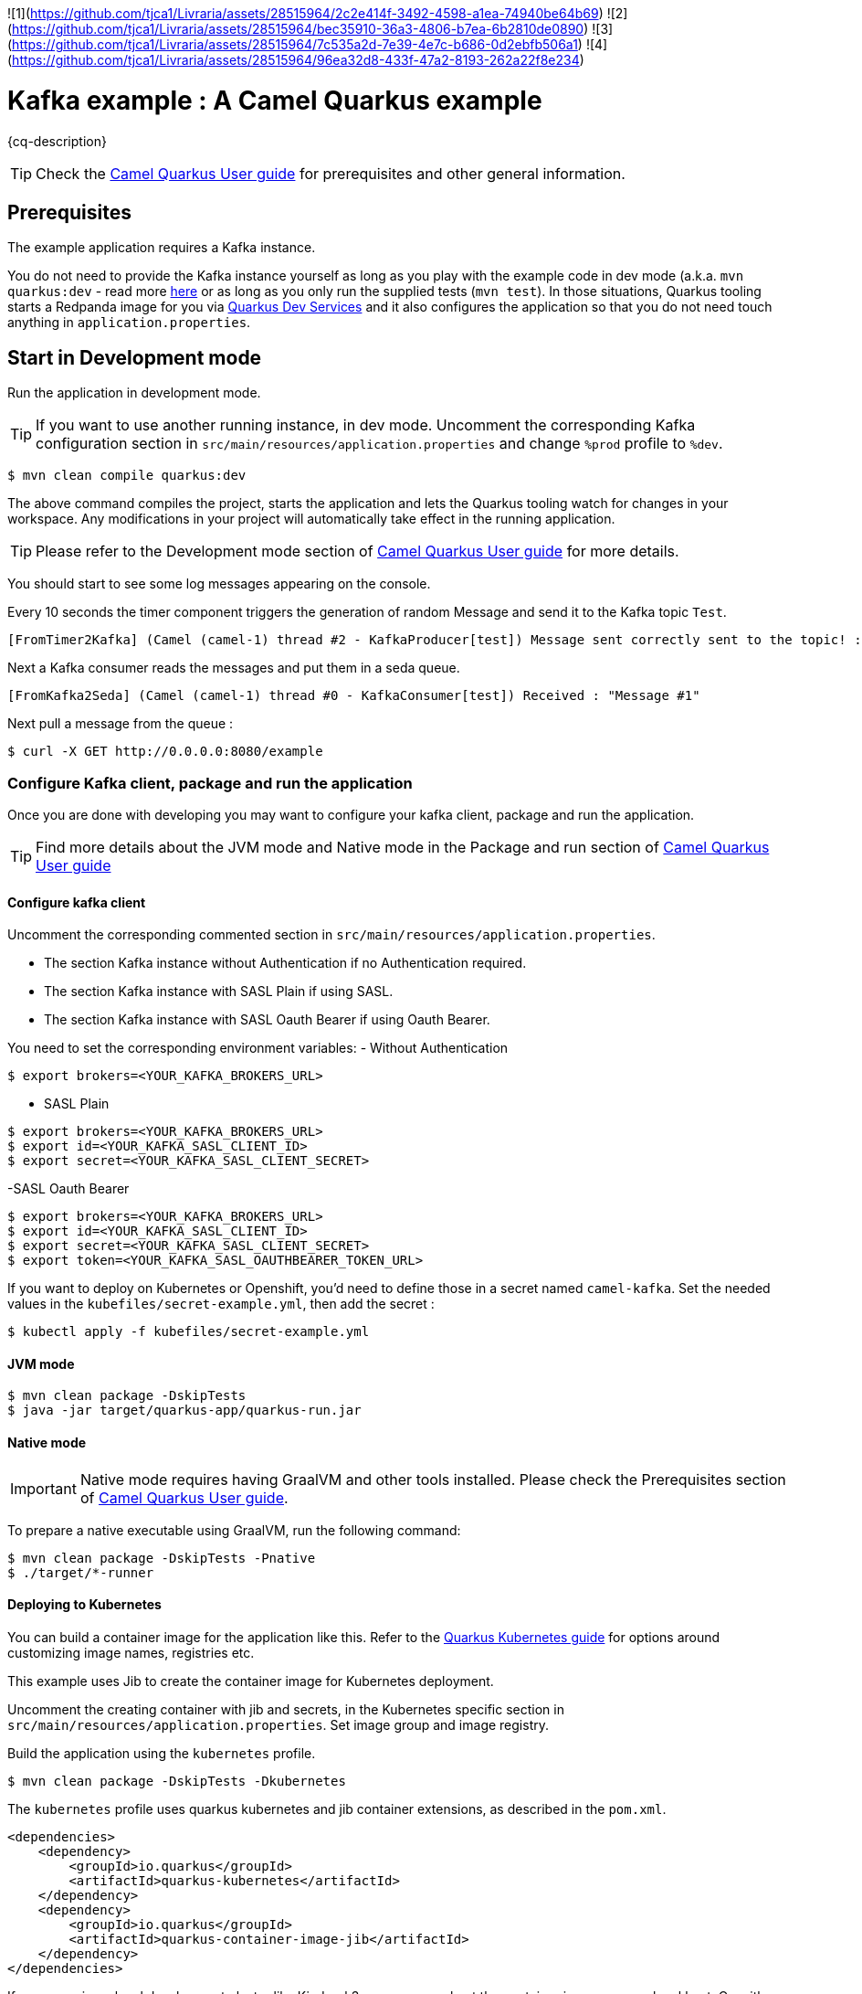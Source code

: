 
![1](https://github.com/tjca1/Livraria/assets/28515964/2c2e414f-3492-4598-a1ea-74940be64b69)
![2](https://github.com/tjca1/Livraria/assets/28515964/bec35910-36a3-4806-b7ea-6b2810de0890)
![3](https://github.com/tjca1/Livraria/assets/28515964/7c535a2d-7e39-4e7c-b686-0d2ebfb506a1)
![4](https://github.com/tjca1/Livraria/assets/28515964/96ea32d8-433f-47a2-8193-262a22f8e234)

= Kafka example : A Camel Quarkus example
:cq-example-description: An example that shows how to produce and consume messages in a Kafka topic, using Strimzi Operator

{cq-description}

TIP: Check the https://camel.apache.org/camel-quarkus/latest/first-steps.html[Camel Quarkus User guide] for prerequisites
and other general information.


== Prerequisites

The example application requires a Kafka instance.

You do not need to provide the Kafka instance yourself
as long as you play with the example code in dev mode (a.k.a. `mvn quarkus:dev` - read more https://quarkus.io/guides/getting-started#development-mode[here]
or as long as you only run the supplied tests (`mvn test`).
In those situations, Quarkus tooling starts a Redpanda image for you via https://quarkus.io/guides/kafka-dev-services[Quarkus Dev Services]
and it also configures the application so that you do not need touch anything in `application.properties`.

== Start in Development mode

Run the application in development mode.

TIP: If you want to use another running instance, in dev mode. Uncomment the corresponding Kafka configuration section in `src/main/resources/application.properties` and change `%prod` profile to `%dev`.

[source,shell]
----
$ mvn clean compile quarkus:dev
----

The above command compiles the project, starts the application and lets the Quarkus tooling watch for changes in your
workspace. Any modifications in your project will automatically take effect in the running application.

TIP: Please refer to the Development mode section of
https://camel.apache.org/camel-quarkus/latest/first-steps.html#_development_mode[Camel Quarkus User guide] for more details.

You should start to see some log messages appearing on the console.

Every 10 seconds the timer component triggers the generation of random Message and send it to the Kafka topic `Test`.

[source,shell]
----
[FromTimer2Kafka] (Camel (camel-1) thread #2 - KafkaProducer[test]) Message sent correctly sent to the topic! : "Message #1"
----

Next a Kafka consumer reads the messages and put them in a seda queue.

[source,shell]
----
[FromKafka2Seda] (Camel (camel-1) thread #0 - KafkaConsumer[test]) Received : "Message #1"
----

Next pull a message from the queue :
[source,shell]
----
$ curl -X GET http://0.0.0.0:8080/example
----


=== Configure Kafka client, package and run the application

Once you are done with developing you may want to configure your kafka client, package and run the application.

TIP: Find more details about the JVM mode and Native mode in the Package and run section of
https://camel.apache.org/camel-quarkus/latest/first-steps.html#_package_and_run_the_application[Camel Quarkus User guide]

==== Configure kafka client
Uncomment the corresponding commented section in `src/main/resources/application.properties`.

- The section Kafka instance without Authentication if no Authentication required.
- The section Kafka instance with SASL Plain if using SASL.
- The section Kafka instance with SASL Oauth Bearer if using Oauth Bearer.

You need to set the corresponding environment variables:
- Without Authentication
[source,shell]
----
$ export brokers=<YOUR_KAFKA_BROKERS_URL>
----
- SASL Plain
[source,shell]
----
$ export brokers=<YOUR_KAFKA_BROKERS_URL>
$ export id=<YOUR_KAFKA_SASL_CLIENT_ID>
$ export secret=<YOUR_KAFKA_SASL_CLIENT_SECRET>
----
-SASL Oauth Bearer
[source,shell]
----
$ export brokers=<YOUR_KAFKA_BROKERS_URL>
$ export id=<YOUR_KAFKA_SASL_CLIENT_ID>
$ export secret=<YOUR_KAFKA_SASL_CLIENT_SECRET>
$ export token=<YOUR_KAFKA_SASL_OAUTHBEARER_TOKEN_URL>
----

If you want to deploy on Kubernetes or Openshift, you'd need to define those in a secret named `camel-kafka`. Set the needed values in the `kubefiles/secret-example.yml`, then add the secret :
[source,shell]
----
$ kubectl apply -f kubefiles/secret-example.yml
----

==== JVM mode

[source,shell]
----
$ mvn clean package -DskipTests
$ java -jar target/quarkus-app/quarkus-run.jar
----

==== Native mode

IMPORTANT: Native mode requires having GraalVM and other tools installed. Please check the Prerequisites section
of https://camel.apache.org/camel-quarkus/latest/first-steps.html#_prerequisites[Camel Quarkus User guide].

To prepare a native executable using GraalVM, run the following command:

[source,shell]
----
$ mvn clean package -DskipTests -Pnative
$ ./target/*-runner
----

==== Deploying to Kubernetes

You can build a container image for the application like this. Refer to the https://quarkus.io/guides/deploying-to-kubernetes[Quarkus Kubernetes guide] for options around customizing image names, registries etc.

This example uses Jib to create the container image for Kubernetes deployment.

Uncomment the creating container with jib and secrets, in the Kubernetes specific section in  `src/main/resources/application.properties`. Set image group and image registry.

Build the application using the `kubernetes` profile.

[source,shell]
----
$ mvn clean package -DskipTests -Dkubernetes
----

The `kubernetes` profile uses quarkus kubernetes and jib container extensions, as described in the `pom.xml`.

[source,shell]
----
<dependencies>
    <dependency>
        <groupId>io.quarkus</groupId>
        <artifactId>quarkus-kubernetes</artifactId>
    </dependency>
    <dependency>
        <groupId>io.quarkus</groupId>
        <artifactId>quarkus-container-image-jib</artifactId>
    </dependency>
</dependencies>
----

If you are using a local development cluster like Kind or k3s, you can use host the container image on your local host. Or, with minikube, use the Docker daemon from the cluster virtual machine `eval $(minikube docker-env)`. Otherwise, you'll need to push the image to a registry of your choosing.

TIP: You can build & deploy in one single step by doing `mvn clean package -DskipTests -Dkubernetes -Dquarkus.kubernetes.deploy=true`

Check that the pods are running.

Example when using Strimzi operator, with a Kafka instance named `Test` :

[source,shell]
----
$ kubectl get pods
NAME                                           READY   STATUS    RESTARTS   AGE
fuse-quarkus-camel-producer-dbc56974b-ph29m   1/1     Running   0          2m34s
test-entity-operator-7cccff5899-dlfx8          3/3     Running   0          48m
test-kafka-0                                   1/1     Running   0          49m
test-kafka-1                                   1/1     Running   0          49m
test-kafka-2                                   1/1     Running   0          49m
test-zookeeper-0                               1/1     Running   0          50m
test-zookeeper-1                               1/1     Running   0          50m
test-zookeeper-2                               1/1     Running   0          50m

----

Tail the application logs.

[source,shell]
----
$ kubectl logs -f fuse-quarkus-camel-producer-dbc56974b-ph29m
----

To clean up do.

[source,shell]
----
$ kubectl delete all -l app.kubernetes.io/name=fuse-quarkus-camel-producer
$ kubectl delete secret camel-kafka
----

[NOTE]
====
If you need to configure container resource limits & requests, or enable the Quarkus Kubernetes client to trust self signed certificates, you can find these configuration options in `src/main/resources/application.properties`. Simply uncomment them and set your desired values.
====


==== Deploying to OpenShift

Uncomment the creating container with openshift and secrets, in the Openshift specific section in  `src/main/resources/application.properties`.


[source,shell]
----
$ mvn clean package -DskipTests -Dquarkus.kubernetes.deploy=true -Dopenshift
----

The `openshift` profile uses quarkus openshift and openshift-container extensions, as described in the `pom.xml`.

[source,shell]
----
<dependencies>
    <dependency>
        <groupId>io.quarkus</groupId>
        <artifactId>quarkus-openshift</artifactId>
    </dependency>
    <dependency>
        <groupId>io.quarkus</groupId>
        <artifactId>quarkus-container-image-openshift</artifactId>
    </dependency>
</dependencies>
----

You can check the pod status and tail logs using the commands mentioned above in the Kubernetes section. Use the `oc` binary instead of `kubectl` if preferred.

== Feedback

Please report bugs and propose improvements via https://github.com/apache/camel-quarkus/issues[GitHub issues of Camel Quarkus] project.
